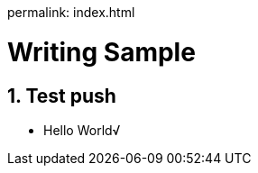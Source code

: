 permalink: index.html

//
// file: index.adoc
//
= Writing Sample
:sectnums:
:toc: left
:toclevels: 3

:toc!:

== Test push

* Hello World√
